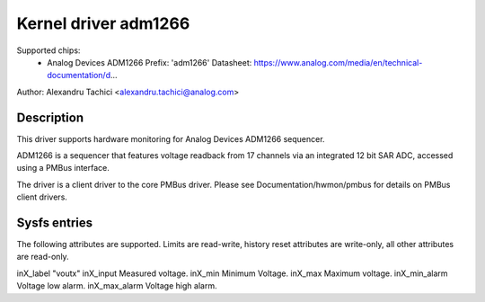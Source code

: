 .. SPDX-License-Identifier: GPL-2.0

Kernel driver adm1266
=====================

Supported chips:
  * Analog Devices ADM1266
    Prefix: 'adm1266'
    Datasheet: https://www.analog.com/media/en/technical-documentation/d...

Author: Alexandru Tachici <alexandru.tachici@analog.com>


Description
-----------

This driver supports hardware monitoring for Analog Devices ADM1266 sequencer.

ADM1266 is a sequencer that features voltage readback from 17 channels via an
integrated 12 bit SAR ADC, accessed using a PMBus interface.

The driver is a client driver to the core PMBus driver. Please see
Documentation/hwmon/pmbus for details on PMBus client drivers.


Sysfs entries
-------------

The following attributes are supported. Limits are read-write, history reset
attributes are write-only, all other attributes are read-only.

inX_label		"voutx"
inX_input		Measured voltage.
inX_min			Minimum Voltage.
inX_max			Maximum voltage.
inX_min_alarm		Voltage low alarm.
inX_max_alarm		Voltage high alarm.
